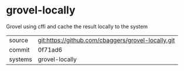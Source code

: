 * grovel-locally

Grovel using cffi and cache the result locally to the system

|---------+-------------------------------------------|
| source  | git:https://github.com/cbaggers/grovel-locally.git   |
| commit  | 0f71ad6  |
| systems | grovel-locally |
|---------+-------------------------------------------|


